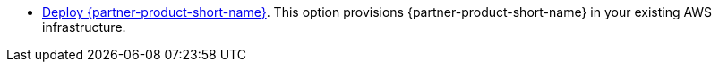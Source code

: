 // Edit this placeholder text as necessary to describe the deployment options.

//This Partner Solution provides the following deployment option:

* https://fwd.aws/4VPBv?[Deploy {partner-product-short-name}^]. This option provisions {partner-product-short-name} in your existing AWS infrastructure.

//This Partner Solution provides separate templates for these options. It also lets you configure Classless Inter-Domain Routing (CIDR) blocks, instance types, and {partner-product-short-name} settings.
